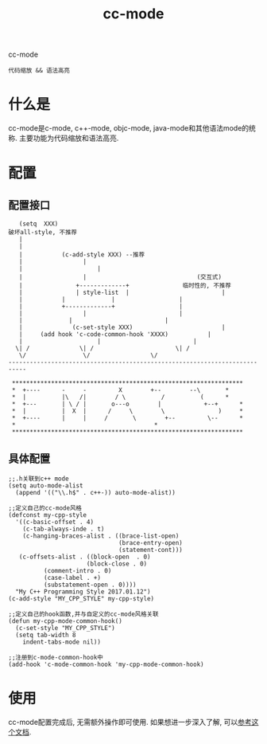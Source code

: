 #+BEGIN_COMMENT
| 名称       | 简述         | 取值               | 备注                 |
|------------+--------------+--------------------+----------------------|
| TITLE      | 标题         |                    |                      |
|------------+--------------+--------------------+----------------------|
| LAYOUT     | hexo排版模式 | post               |                      |
|------------+--------------+--------------------+----------------------|
| CATEGORIES | 分类仓库     | IDE, gnu, protocal |                      |
|            |              | system, tool       |                      |
|------------+--------------+--------------------+----------------------|
| TAGS       | 标签         |                    | gnu仓库的要打gun标签 |
|------------+--------------+--------------------+----------------------|
#+END_COMMENT

#+TITLE: cc-mode
#+LAYOUT: post
#+CATEGORIES: gnu
#+TAGS: gnu,emacs,IDE,cc-mode

cc-mode
: 代码缩放 && 语法高亮

#+HTML: <!-- more -->
* 什么是
  cc-mode是c-mode, c++-mode, objc-mode, java-mode和其他语法mode的统称.
  主要功能为代码缩放和语法高亮.
* 配置
** 配置接口
   #+BEGIN_EXAMPLE
      (setq  XXX)
   破坏all-style, 不推荐
	  |
	  |
	  | 	      (c-add-style XXX) --推荐
	  |       	        |
	  | 	    	       	|
	  | 	    		|                               (交互式)
	  | 	    	  +-------------+      		    临时性的, 不推荐
	  | 	       	  | style-list  |                          |
	  | 		  |             |      			   |
	  | 		  +-------------+      			   |
	  |       	       	|   	       			   |
	  | 			|   	       			   |
	  | 	         (c-set-style XXX)     	       	       	   |
	  | 	(add hook 'c-code-common-hook 'XXXX)		   |
	  | 	       	       	|   	       			   |
	 \| /		       \| / 	       			  \| /
	  \/		        \/				   \/
   ---------------------------------------------------------------------------

    *****************************************************************
    *  +----      -     -         X	       +--   	  --\	    *
    *  |          |\   /|        / \          /      	 (	    *
    *  +---       | \ / |       o---o        |       	  +--+	    *
    *  |          |  X  |      /     \        \      	      )	    *
    *  +----      |     |     /       \        +--   	   \--	    *
    *							            *
    *****************************************************************
   #+END_EXAMPLE
** 具体配置
   #+BEGIN_EXAMPLE
   ;;.h关联到c++ mode
   (setq auto-mode-alist
     (append '(("\\.h$" . c++-)) auto-mode-alist))

   ;;定义自己的cc-mode风格
   (defconst my-cpp-style
     '((c-basic-offset . 4)
       (c-tab-always-inde . t)
       (c-hanging-braces-alist . ((brace-list-open)
                                  (brace-entry-open)
                                  (statement-cont)))
      (c-offsets-alist . ((block-open  . 0)
                         (block-close . 0)
			 (comment-intro . 0)
			 (case-label . +)
			 (substatement-open . 0))))
     "My C++ Programming Style 2017.01.12")
   (c-add-style "MY_CPP_STYLE" my-cpp-style)

   ;;定义自己的hook函数,并与自定义的cc-mode风格关联
   (defun my-cpp-mode-common-hook()
     (c-set-style "MY_CPP_STYLE")
     (setq tab-width 8
       indent-tabs-mode nil))

   ;;注册到c-mode-common-hook中
   (add-hook 'c-mode-common-hook 'my-cpp-mode-common-hook)
   #+END_EXAMPLE
* 使用
  cc-mode配置完成后, 无需额外操作即可使用.
  如果想进一步深入了解, 可以[[https://david.rothlis.net/emacs/customize_c.html][参考这个文档]].

